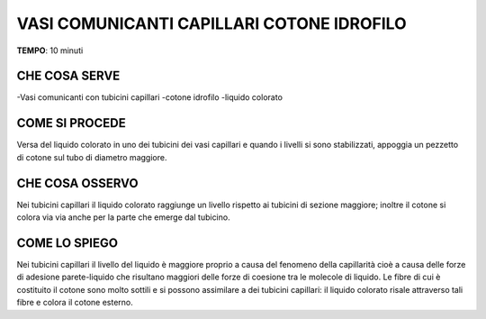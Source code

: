 VASI COMUNICANTI CAPILLARI COTONE IDROFILO
=============================================

.. note::
**TEMPO**: 10 minuti

CHE COSA SERVE
----------------

-Vasi comunicanti con tubicini capillari
-cotone idrofilo
-liquido colorato

.. image:: 58_capill_cotone.png
   :height: 400 px
   :align: center
   
COME SI PROCEDE
-----------------
Versa del liquido colorato in uno dei tubicini dei vasi capillari e quando i livelli si sono stabilizzati, appoggia un pezzetto di cotone sul tubo di diametro maggiore.

CHE COSA OSSERVO
-------------------
Nei tubicini capillari il liquido colorato raggiunge un livello rispetto ai tubicini di sezione maggiore; inoltre il cotone si colora via via anche per la parte che emerge dal tubicino.

COME LO SPIEGO
-----------------

.. hint::  
Nei tubicini capillari il livello del liquido è maggiore proprio a causa del fenomeno della capillarità cioè a causa delle forze di adesione parete-liquido che risultano maggiori delle forze di coesione tra le molecole di liquido. Le fibre di cui è costituito il cotone sono molto sottili e si possono assimilare a dei tubicini capillari: il liquido colorato risale attraverso tali fibre e colora il cotone esterno.

